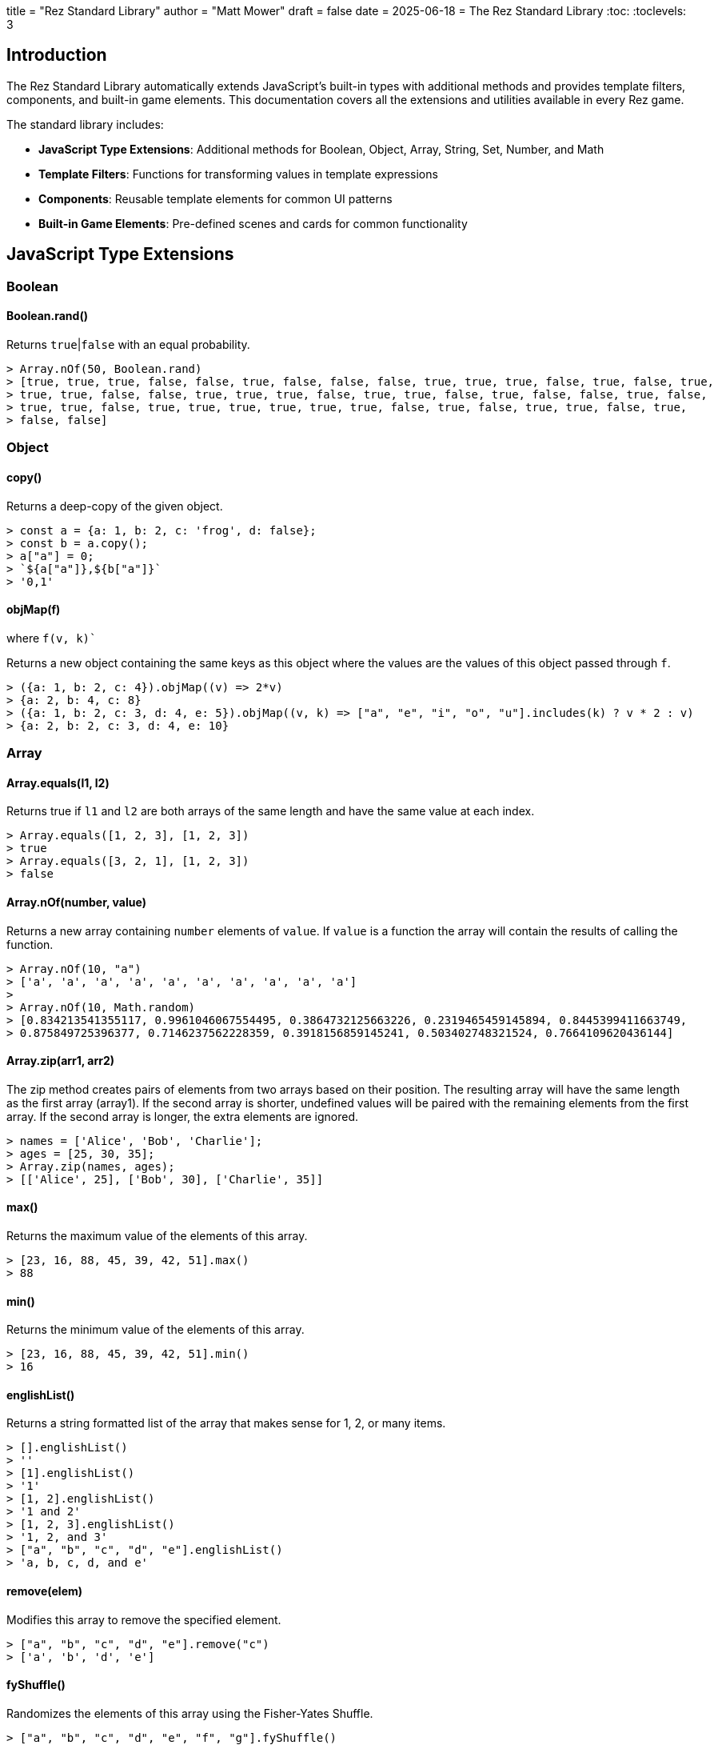 +++
title = "Rez Standard Library"
author = "Matt Mower"
draft = false
date = 2025-06-18
+++
= The Rez Standard Library
:toc:
:toclevels: 3

== Introduction

The Rez Standard Library automatically extends JavaScript's built-in types with additional methods and provides template filters, components, and built-in game elements. This documentation covers all the extensions and utilities available in every Rez game.

The standard library includes:

- **JavaScript Type Extensions**: Additional methods for Boolean, Object, Array, String, Set, Number, and Math
- **Template Filters**: Functions for transforming values in template expressions
- **Components**: Reusable template elements for common UI patterns
- **Built-in Game Elements**: Pre-defined scenes and cards for common functionality

== JavaScript Type Extensions

=== Boolean

==== Boolean.rand()

Returns `true`|`false` with an equal probability.

....
> Array.nOf(50, Boolean.rand)
> [true, true, true, false, false, true, false, false, false, true, true, true, false, true, false, true,
> true, true, false, false, true, true, true, false, true, true, false, true, false, false, true, false,
> true, true, false, true, true, true, true, true, true, false, true, false, true, true, false, true,
> false, false]
....

=== Object

==== copy()

Returns a deep-copy of the given object.

....
> const a = {a: 1, b: 2, c: 'frog', d: false};
> const b = a.copy();
> a["a"] = 0;
> `${a["a"]},${b["a"]}`
> '0,1'
....

==== objMap(f)
where `f(v, k)``

Returns a new object containing the same keys as this object where the values are the values of this object passed through `f`.

....
> ({a: 1, b: 2, c: 4}).objMap((v) => 2*v)
> {a: 2, b: 4, c: 8}
> ({a: 1, b: 2, c: 3, d: 4, e: 5}).objMap((v, k) => ["a", "e", "i", "o", "u"].includes(k) ? v * 2 : v)
> {a: 2, b: 2, c: 3, d: 4, e: 10}
....


=== Array

==== Array.equals(l1, l2)

Returns true if `l1` and `l2` are both arrays of the same length and have the same value at each index.

....
> Array.equals([1, 2, 3], [1, 2, 3])
> true
> Array.equals([3, 2, 1], [1, 2, 3])
> false
....

==== Array.nOf(number, value)

Returns a new array containing `number` elements of `value`. If `value` is a function the array will contain the results of calling the function.

....
> Array.nOf(10, "a")
> ['a', 'a', 'a', 'a', 'a', 'a', 'a', 'a', 'a', 'a']
>
> Array.nOf(10, Math.random)
> [0.834213541355117, 0.9961046067554495, 0.3864732125663226, 0.2319465459145894, 0.8445399411663749,
> 0.875849725396377, 0.7146237562228359, 0.3918156859145241, 0.503402748321524, 0.7664109620436144]
....

==== Array.zip(arr1, arr2)

The zip method creates pairs of elements from two arrays based on their position. The resulting array will have the same length as the first array (array1). If the second array is shorter, undefined values will be paired with the remaining elements from the first array. If the second array is longer, the extra elements are ignored.

....
> names = ['Alice', 'Bob', 'Charlie'];
> ages = [25, 30, 35];
> Array.zip(names, ages);
> [['Alice', 25], ['Bob', 30], ['Charlie', 35]]
....

==== max()

Returns the maximum value of the elements of this array.

....
> [23, 16, 88, 45, 39, 42, 51].max()
> 88
....

==== min()

Returns the minimum value of the elements of this array.

....
> [23, 16, 88, 45, 39, 42, 51].min()
> 16
....

==== englishList()

Returns a string formatted list of the array that makes sense for 1, 2, or many items.

....
> [].englishList()
> ''
> [1].englishList()
> '1'
> [1, 2].englishList()
> '1 and 2'
> [1, 2, 3].englishList()
> '1, 2, and 3'
> ["a", "b", "c", "d", "e"].englishList()
> 'a, b, c, d, and e'
....

==== remove(elem)

Modifies this array to remove the specified element.

....
> ["a", "b", "c", "d", "e"].remove("c")
> ['a', 'b', 'd', 'e']
....

==== fyShuffle()

Randomizes the elements of this array using the Fisher-Yates Shuffle.

....
> ["a", "b", "c", "d", "e", "f", "g"].fyShuffle()
> ['b', 'e', 'a', 'g', 'f', 'c', 'd']
....

==== randomElement()

Returns a randomly selected element of this array.

....
> ["a", "b", "c", "d"].randomElement()
> 'c'
....

==== randomIndex()

Returns the index position of a randomly selected element of this array.

....
> ["a", "b", "c", "d"].randomIndex()
> 0
....

==== frequencies()

Returns a map containing the elements of this array as keys and the number of times that element
appears in the array as value.

....
> [1, 1, 2, 2, 2, 3, 4, 4, 5, 5, 5, 5].frequencies()
> {1: 2, 2: 3, 3: 1, 4: 2, 5: 4}
> ['t','h','e',' ','q','u','i','c','k',' ','b','r','o','w','n',' ','f','o','x',' ','j','u','m','p','e','d',' ','o','v','e','r',' ','t','h','e',' ','l','a','z','y',' ','d','o','g'].frequencies()
> {"t" => 2, "h" => 2, "e" => 4, " " => 8, "q" => 1, "u" => 2, "i" => 1,
>  "c" => 1, "k" => 1, "b" => 1, "r" => 2, "o" => 4, "w" => 1, "n" => 1,
>  "f" => 1, "x" => 1, "j" => 1, "m" => 1, "p" => 1, "d" => 2, "v" => 1,
>  "l" => 1, "a" => 1, "z" => 1, "y" => 1, "g" => 1}
....

==== sum()

Returns the sum of the numeric elements of this array.

....
> [1, 2, 3, 4, 5].sum()
> 15
....

==== startsWithSequence(lst)

Returns true if this array starts with the elements contained in the `lst` parameter.

....
> [1, 2, 3, 4].startsWithSequence([1, 2])
> true
> [2, 3, 4, 5].startsWithSequence([1, 2])
> false
....

==== take(n)

Removes the first `n` elements of this array, returning them in a new array.

....
> const a = [1, 2, 3, 4, 5];
> const b = a.take(2);
> a
> [3, 4, 5]
> b
> [1, 2]
....

==== refs()

Given an array of Rez element ids, return a new array containing the objects with those ids.

....
> ["game", "player"].refs()
> [RezGame, RezActor]
....

==== ids()

Given an array of Rez element objects, return a new array containing the ids of those elements.

....
> [$("game"), $("player")].ids()
> ['game', 'player']
....

==== sample(p)

Returns an array containing a sample of the elements of this array. The size of the sample will be
approximately `p%` of the size of this array.

....
> Array.nOf(100, (e, i) => i).sample(10)
> [32, 8, 24, 43, 34, 58, 5, 51, 78, 88]
> (3).times(() => console.log(Array.from({length: 26}, (_, i) => String.fromCharCode(97 + i)).sample(25)))
> ['u', 'm', 'n', 'k', 'y', 'e', 'c']
> ['v', 's', 'f', 'e', 'w', 'l', 'j']
> ['v', 'i', 'b', 'g', 'c', 'f', 'n']
....

==== splitWith(pred)

Returns a new array containing two sub-arrays formed of the elements of this array. The first sub-array
contains all the elements for which `pred(e)` returns `true` and the second sub-array those which
return `false`.

....
> [1,2,3,4,5,5,6,7,8,8].splitWith((f) => f % 2 == 0)
> [[2,4,6,8,8],[1,3,5,5,7]]
....

==== to_pairs()

Converts this array into pairs by grouping every two consecutive elements.

....
> [1, 2, 3, 4, 5, 6].to_pairs()
> [[1, 2], [3, 4], [5, 6]]
> ["name", "Alice", "age", 25, "city", "London"].to_pairs()
> [["name", "Alice"], ["age", 25], ["city", "London"]]
....

=== String

==== beginsWithConsonant()

Returns `true` if this string begins with a consonant letter.

....
> "fox".beginsWithConsonant()
> true
> "apple".beginsWithConsonant()
> false
....

==== beginsWithVowel()

Returns `true` if this string begins with a vowel letter.

....
> "apple".beginsWithVowel()
> true
> "fox".beginsWithVowel()
> false
....

==== toTitleCase()

Returns a new string with the first letter of each word capitalized.

....
> "the quick brown fox".toTitleCase()
> 'The Quick Brown Fox'
....

==== possessive()

Returns a possessive form of this string by adding 's or just ' as appropriate.

....
> "fox".possessive()
> "fox's"
> "foxes".possessive()
> "foxes'"
....

==== toCamelCase()

Converts this string from snake_case or kebab-case to camelCase.

....
> "snake_case_string".toCamelCase()
> 'snakeCaseString'
> "kebab-case-string".toCamelCase()
> 'kebabCaseString'
....

==== toPascalCase()

Converts this string from snake_case or kebab-case to PascalCase (like camelCase but with first letter capitalized).

....
> "snake_case_string".toPascalCase()
> 'SnakeCaseString'
> "kebab-case-string".toPascalCase()
> 'KebabCaseString'
....

==== toKebabCase()

Converts this string from any case (camelCase, PascalCase, snake_case) to kebab-case.

....
> "camelCaseString".toKebabCase()
> 'camel-case-string'
> "PascalCaseString".toKebabCase()
> 'pascal-case-string'
> "snake_case_string".toKebabCase()
> 'snake-case-string'
....

==== toSnakeCase()

Converts this string from camelCase or PascalCase to snake_case.

....
> "camelCaseString".toSnakeCase()
> 'camel_case_string'
> "PascalCaseString".toSnakeCase()
> 'pascal_case_string'
....

==== parseTime()

Parses a time string and returns an array of [hour, minutes].

....
> "10:30".parseTime()
> [10, 30]
> "2:15p".parseTime()
> [2, 15]
....

==== String.randomId()

Static method that generates a random hexadecimal ID string.

....
> String.randomId()
> 'a3f7b2c1'
....

==== dqWrap()

Returns this string wrapped in double quotes.

....
> "hello".dqWrap()
> '"hello"'
....

Note: This method was listed under Object but applies to strings.

==== wrapWith(prefix, suffix)

Returns a string formed of the current strip wrapped with a prefix and a suffix.

....
> "bar".wrapWith("*")
> '*bar*'
> "bar".wrapWith("[", "]")
> '[bar]'
....

==== indefiniteArticle()

Returns the appropriate indefinite article ("a" or "an") for the this string.

....
> "fox".indefiniteArticle()
> 'a'
> "object".indefiniteArticle()
> 'an'
....

=== Set

==== union(otherSet)

Returns a new `Set` containing the elements of this set and the `otherSet`.

....
> a = new Set(["a", "b", "c", "d"])
> b = new Set(["c", "d", "e", "f"])
> a.union(b)
> Set("a", "b", "c", "d", "e", "f")
....

==== intersection(otherSet)

Returns a new `Set` containing the elements of this set that also exist in the `otherSet`.

....
> a = new Set(["a", "b", "c", "d"])
> b = new Set(["c", "d", "e", "f"])
> a.intersection(b)
> Set("c", "d")
....

==== difference(otherSet)

Returns a new `Set` containing the elements of this set that do not exist in the `otherSet`.

....
> a = new Set(["a", "b", "c", "d"])
> b = new Set(["c", "d", "e", "f"])
> a.difference(b)
> Set("a", "b")
> b.difference(a)
> Set("e", "f")
....

==== equals(otherSet)

Return `true` iff this `Set` has the same elements as the `otherSet`.

....
> a = new Set(["a", "b", "c"])
> b = new Set(["b", "c", "d"])
> c = new Set(["a", "b", "c"])
> a.equals(b)
> false
> a.equals(c)
> true
....

==== hasSubset(otherSet)

Returns `true` iff this `Set` has every element of the `otherSet`.

....
> a = new Set(["a", "b", "c", "d"])
> b = new Set(["b", "c"])
> c = new Set(["d", "e"])
> a.hasSubset(b)
> true
> a.hasSubset(c)
> false
....

=== Number

==== ordinal()

Returns this number as an ordinal string (1st, 2nd, 3rd, 4th, etc.).

....
> (1).ordinal()
> '1st'
> (2).ordinal()
> '2nd'
> (3).ordinal()
> '3rd'
> (4).ordinal()
> '4th'
> (21).ordinal()
> '21st'
....

==== roundp(precision)

Rounds this number to the specified number of decimal places.

....
> (3.14159).roundp(2)
> 3.14
> (123.456).roundp(1)
> 123.5
....

==== cl_avg(rounds)

Returns a central limit approximation by averaging `rounds` random selections (defaults to 2). Creates a more bell-curve distribution than straight random.

....
> (6).cl_avg(2)  // Roll 2 six-sided dice and average
> 3
> (6).cl_avg(3)  // Roll 3 six-sided dice and average  
> 4
....

==== r2nh()

Rounds this number to the nearest half (0.5).

....
> (3.3).r2nh()
> 3.5
> (3.7).r2nh()
> 4.0
> (3.25).r2nh()
> 3.0
....

==== dist_round()

Randomly rounds this number up or down to avoid bias in repeated rounding operations.

....
> (3.5).dist_round()
> 3  // or 4, randomly chosen
....

==== round_to_nearest(n)

Rounds this number to the nearest multiple of `n`.

....
> (17).round_to_nearest(5)
> 15
> (18).round_to_nearest(5)
> 20
....

==== times(f)

Executes function `f` this many times, passing the current iteration index (starting from 0).

....
> (3).times((i) => console.log(`Iteration ${i}`))
> Iteration 0
> Iteration 1
> Iteration 2
....


=== Math

==== Math.perc(p)

Returns `true` if a random number is less than or equal to the percentage `p` (0-100).

....
> Math.perc(75)  // 75% chance of returning true
> true
> Math.perc(25)  // 25% chance of returning true
> false
....

==== Math.div(n, d)

Returns the integer division of `n` divided by `d` (equivalent to `Math.floor(n/d)`).

....
> Math.div(17, 5)
> 3
> Math.div(20, 6)
> 3
....

==== Math.div_mod(n, d)

Returns both the integer division and remainder as an array `[div, mod]`.

....
> Math.div_mod(17, 5)
> [3, 2]
> Math.div_mod(20, 6)
> [3, 2]
....

==== Math.range(from, to, step)

Creates an array of numbers from `from` to `to` (inclusive) with optional `step` (defaults to 1).

....
> Math.range(1, 5)
> [1, 2, 3, 4, 5]
> Math.range(0, 10, 2)
> [0, 2, 4, 6, 8, 10]
> Math.range(5, 1)  // Arguments are swapped if from > to
> [1, 2, 3, 4, 5]
....

==== Math.dist_round(v)

Randomly rounds `v` up or down to avoid bias. Same as `Number.dist_round()` but as a static method.

....
> Math.dist_round(3.5)
> 3  // or 4, randomly chosen
....

==== Math.rand_int(lim)

Returns a random integer from 0 to `lim-1`.

....
> Math.rand_int(6)  // Simulates a die roll (0-5)
> 3
> Math.rand_int(10)
> 7
....

==== Math.rand_int_between(min, max)

Returns a random integer between `min` and `max` (inclusive).

....
> Math.rand_int_between(1, 6)  // Simulates a die roll (1-6)
> 4
> Math.rand_int_between(10, 20)
> 15
....

==== Math.rand_f_between(min, max)

Returns a random floating-point number between `min` and `max`.

....
> Math.rand_f_between(1.0, 2.0)
> 1.7384521
> Math.rand_f_between(0, 100)
> 42.8391
....

==== Math.cl_rand_f_between(min, max, rounds)

Returns a random floating-point number between `min` and `max` using central limit approximation (averages `rounds` random values, defaults to 2).

....
> Math.cl_rand_f_between(0, 10, 2)
> 5.2  // More likely to be near the center
....

==== Math.cl_rand_int(lim)

Returns a random integer from 0 to `lim-1` using central limit approximation (averages 2 random values).

....
> Math.cl_rand_int(6)
> 2  // More likely to be 2 or 3 than 0 or 5
....

==== Math.cl_rand_int_between(lo, hi)

Returns a random integer between `lo` and `hi` using central limit approximation.

....
> Math.cl_rand_int_between(1, 6)
> 3  // More likely to be 3 or 4 than 1 or 6
....

==== Math.clamped_sub(value, sub, min)

Subtracts `sub` from `value` but doesn't go below `min`.

....
> Math.clamped_sub(10, 3, 5)
> 7
> Math.clamped_sub(10, 8, 5)
> 5  // Would be 2, but clamped to minimum of 5
....

==== Math.clamped_add(value, add, max)

Adds `add` to `value` but doesn't go above `max`.

....
> Math.clamped_add(10, 3, 15)
> 13
> Math.clamped_add(10, 8, 15)
> 15  // Would be 18, but clamped to maximum of 15
....

==== Math.alter(value, change, min, max)

Applies `change` to `value` but keeps the result between `min` and `max`.

....
> Math.alter(10, 5, 0, 20)
> 15
> Math.alter(10, -15, 0, 20)
> 0   // Would be -5, but clamped to minimum of 0
> Math.alter(10, 15, 0, 20)
> 20  // Would be 25, but clamped to maximum of 20
....

== Template Filters

Template filters are used in template expressions to transform values. They use the pipe syntax: `${value | filter_name}` or `${value | filter_name: argument}`.

=== Comparison Filters

==== eq

Tests if two values are equal.

....
${player.level | eq: 5}  // true if player.level == 5
....

==== ne

Tests if two values are not equal.

....
${player.health | ne: 0}  // true if player.health != 0
....

==== gt, gte, lt, lte

Numeric comparison filters (greater than, greater than or equal, less than, less than or equal).

....
${player.score | gt: 1000}    // true if score > 1000
${player.level | gte: 10}     // true if level >= 10
${enemy.health | lt: 50}      // true if health < 50
${player.mana | lte: 25}      // true if mana <= 25
....

=== Selection Filters

==== bsel

Boolean selection - returns the first array element if true, second if false.

....
${player.alive | bsel: ["alive", "dead"]}
// Returns "alive" if player.alive is true, "dead" if false
....

==== sel

Index selection - returns the array element at the given index.

....
${difficulty_level | sel: ["Easy", "Medium", "Hard", "Expert"]}
// Returns the difficulty name based on difficulty_level index
....

=== Arithmetic Filters

==== add, sub, mul, div, mod

Basic arithmetic operations.

....
${player.score | add: 100}     // Add 100 to score
${enemy.health | sub: damage}  // Subtract damage from health
${base_cost | mul: 2}          // Multiply cost by 2
${total_points | div: 4}       // Divide points by 4
${turn_number | mod: 10}       // Get remainder when divided by 10
....

==== abs, neg, inc, dec

Other numeric operations.

....
${velocity | abs}              // Absolute value
${profit | neg}                // Negate value
${counter | inc}               // Add 1
${lives | dec}                 // Subtract 1
....

==== round

Round to specified decimal places.

....
${pi | round: 2}               // 3.14
${percentage | round: 0}       // Round to whole number
....

==== ordinal

Convert number to ordinal string.

....
${place | ordinal}             // "1st", "2nd", "3rd", etc.
....

=== String Filters

==== string

Convert any value to a string.

....
${player.level | string}       // Convert number to string
....

==== append, prepend

Add text to beginning or end of string.

....
${player.name | append: " the Great"}     // "Arthur the Great"
${item.name | prepend: "Golden "}         // "Golden Sword"
....

==== trim, capitalize, upcase, downcase

Text formatting.

....
${input | trim}                // Remove whitespace
${title | capitalize}          // Capitalize Each Word
${shout | upcase}              // CONVERT TO UPPERCASE
${whisper | downcase}          // convert to lowercase
....

==== to_camel_case

Convert to camelCase.

....
${attribute_name | to_camel_case}   // "attributeName"
....

==== to_title_case

Convert to Title Case (capitalize each word).

....
${title | to_title_case}       // "The Quick Brown Fox"
....

==== pluralize

Convert to plural form.

....
${item_type | pluralize}       // "sword" -> "swords"
....

==== possessive

Add possessive form.

....
${player.name | possessive}    // "Arthur's"
....

==== split

Split string into array.

....
${tags | split: ","}           // Split comma-separated values
....

==== starts_with, ends_with, contains

String testing.

....
${filename | starts_with: "temp"}    // true/false
${filename | ends_with: ".txt"}      // true/false
${text | contains: "magic"}          // true/false
....

==== quoted, dquoted

Wrap in quotes.

....
${message | quoted}            // 'Hello World'
${message | dquoted}           // "Hello World"
....

==== i_article

Add indefinite article.

....
${item.name | i_article}       // "an apple", "a sword"
....

==== char_at

Get character at index.

....
${word | char_at: 0}           // First character
....

=== Array Filters

==== length

Get array length.

....
${items | length}              // Number of items
....

==== take

Take first n elements.

....
${high_scores | take: 10}      // Top 10 scores
....

=== Rendering Filters

==== render

Render a template attribute.

....
${card | render: "description": $block}
// Renders the description attribute of card as a template
....

==== event

Create an event link (deprecated - use link syntax instead).

....
${"Click Here" | event: "button_clicked"}
// Creates: <a href='javascript:void(0);' class='event' data-event='button_clicked'>Click Here</a>
....

==== dyn_link

Create a dynamic link (deprecated - use components instead).

....
${card | dyn_link: "can_use"}
// Creates a link based on the card's can_use handler
....

== Components

Components are reusable template elements that can be used in card content and scene layouts.

=== embed_card

Embeds one card within another.

....
<.embed_card card="sidebar_info">
</.embed_card>
// or
<.embed_card card="#sidebar_info">
</.embed_card>
....

The component accepts:
- `card`: Either a string ID or a card object reference

=== img

Displays an image asset with proper sizing and attributes.

....
<.img name="player_portrait" width="100" height="150" class="character-image">
</.img>
....

The component accepts:
- `name`: Asset ID (required)
- `width`, `height`: Dimensions (optional, uses asset dimensions if not provided)
- Any other HTML attributes (class, alt, etc.)

== Built-in Scenes and Cards

=== $load_game Scene

A built-in scene that provides game loading functionality.

- **Scene ID**: `$load_game`
- **Initial Card**: `$load_game_form`
- **Purpose**: Handles file-based game loading

=== $load_game_form Card

A built-in card that provides a file upload form for loading saved games.

- **Card ID**: `$load_game_form`
- **Content**: File input form with submit button
- **Event Handler**: `on_load_form` - processes the uploaded save file
